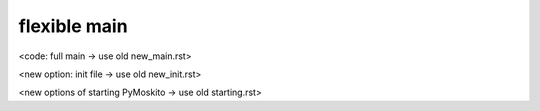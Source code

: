 =============
flexible main
=============

<code: full main -> use old new_main.rst>

<new option: init file -> use old new_init.rst>

<new options of starting PyMoskito -> use old starting.rst>
